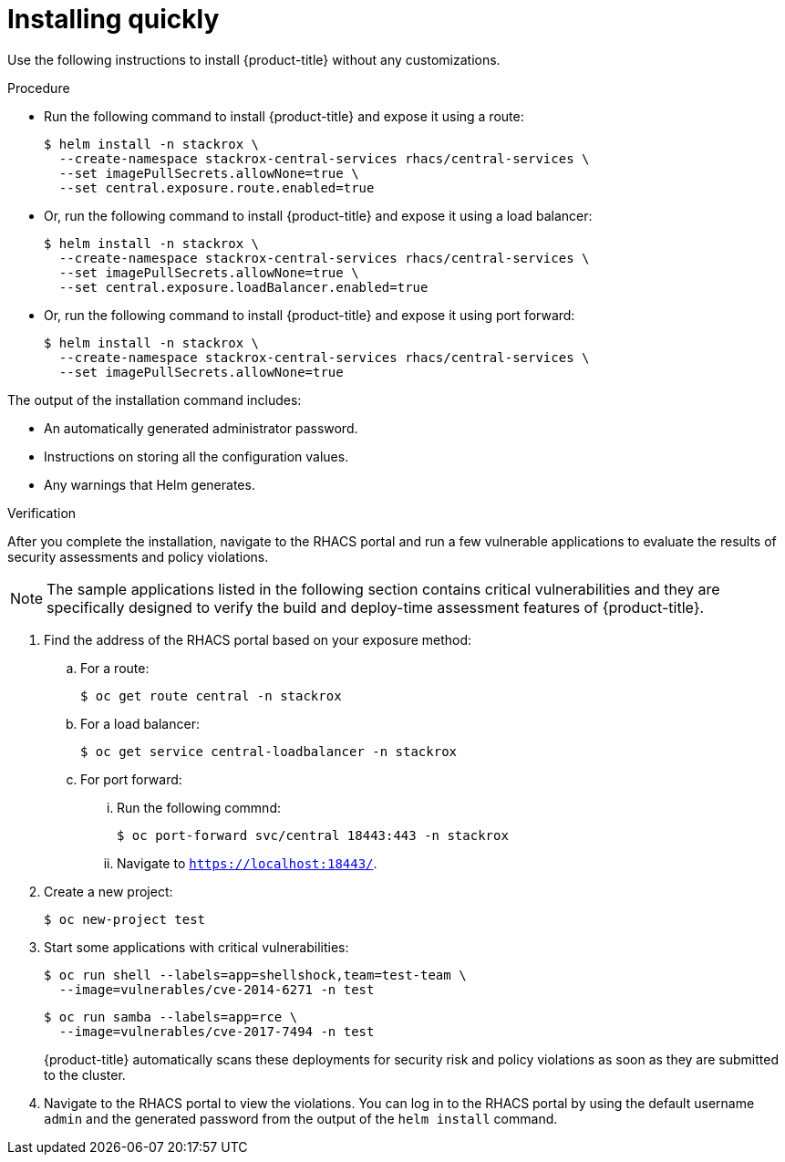 // Module included in the following assemblies:
//
// * installing/installing_helm/install-helm-quick.adoc
:_module-type: PROCEDURE
[id="installing-quickly_{context}"]
= Installing quickly

Use the following instructions to install {product-title} without any customizations.

.Procedure

* Run the following command to install {product-title} and expose it using a route:
+
[source,terminal]
----
$ helm install -n stackrox \
  --create-namespace stackrox-central-services rhacs/central-services \
  --set imagePullSecrets.allowNone=true \
  --set central.exposure.route.enabled=true
----

* Or, run the following command to install {product-title} and expose it using a load balancer:
+
[source,terminal]
----
$ helm install -n stackrox \
  --create-namespace stackrox-central-services rhacs/central-services \
  --set imagePullSecrets.allowNone=true \
  --set central.exposure.loadBalancer.enabled=true
----

* Or, run the following command to install {product-title} and expose it using port forward:
+
[source,terminal]
----
$ helm install -n stackrox \
  --create-namespace stackrox-central-services rhacs/central-services \
  --set imagePullSecrets.allowNone=true
----

The output of the installation command includes:

* An automatically generated administrator password.
* Instructions on storing all the configuration values.
* Any warnings that Helm generates.

.Verification

After you complete the installation, navigate to the RHACS portal and run a few vulnerable applications to evaluate the results of security assessments and policy violations.

[NOTE]
====
The sample applications listed in the following section contains critical vulnerabilities and they are specifically designed to verify the build and deploy-time assessment features of {product-title}.
====
. Find the address of the RHACS portal based on your exposure method:
.. For a route:
+
[source,terminal]
----
$ oc get route central -n stackrox
----
.. For a load balancer:
+
[source,terminal]
----
$ oc get service central-loadbalancer -n stackrox
----
.. For port forward:
... Run the following commnd:
+
[source,terminal]
----
$ oc port-forward svc/central 18443:443 -n stackrox
----
... Navigate to `https://localhost:18443/`.
. Create a new project:
+
[source,terminal]
----
$ oc new-project test
----
. Start some applications with critical vulnerabilities:
+
[source,terminal]
----
$ oc run shell --labels=app=shellshock,team=test-team \
  --image=vulnerables/cve-2014-6271 -n test
----
+
[source,terminal]
----
$ oc run samba --labels=app=rce \
  --image=vulnerables/cve-2017-7494 -n test
----
+
{product-title} automatically scans these deployments for security risk and policy violations as soon as they are submitted to the cluster.
. Navigate to the RHACS portal to view the violations.
You can log in to the RHACS portal by using the default username `admin` and the generated password from the output of the `helm install` command.
